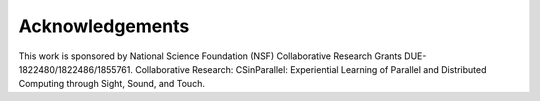 Acknowledgements
----------------

This work is sponsored by National Science Foundation (NSF) Collaborative Research Grants DUE-1822480/1822486/1855761. Collaborative Research: CSinParallel: Experiential Learning of Parallel and Distributed Computing through Sight, Sound, and Touch. 
